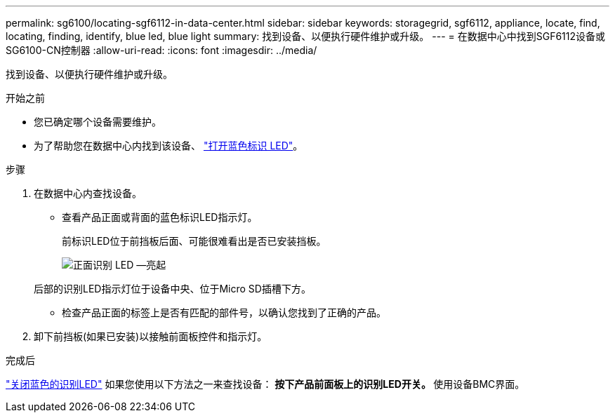 ---
permalink: sg6100/locating-sgf6112-in-data-center.html 
sidebar: sidebar 
keywords: storagegrid, sgf6112, appliance, locate, find, locating, finding, identify, blue led, blue light 
summary: 找到设备、以便执行硬件维护或升级。 
---
= 在数据中心中找到SGF6112设备或SG6100-CN控制器
:allow-uri-read: 
:icons: font
:imagesdir: ../media/


[role="lead"]
找到设备、以便执行硬件维护或升级。

.开始之前
* 您已确定哪个设备需要维护。
* 为了帮助您在数据中心内找到该设备、 link:turning-sgf6112-identify-led-on-and-off.html["打开蓝色标识 LED"]。


.步骤
. 在数据中心内查找设备。
+
** 查看产品正面或背面的蓝色标识LED指示灯。
+
前标识LED位于前挡板后面、可能很难看出是否已安装挡板。

+
image::../media/sgf6112_front_panel_service_led_on.png[正面识别 LED —亮起]

+
后部的识别LED指示灯位于设备中央、位于Micro SD插槽下方。

** 检查产品正面的标签上是否有匹配的部件号，以确认您找到了正确的产品。


. 卸下前挡板(如果已安装)以接触前面板控件和指示灯。


.完成后
link:turning-sgf6112-identify-led-on-and-off.html["关闭蓝色的识别LED"] 如果您使用以下方法之一来查找设备：
 **按下产品前面板上的识别LED开关。
 **使用设备BMC界面。
